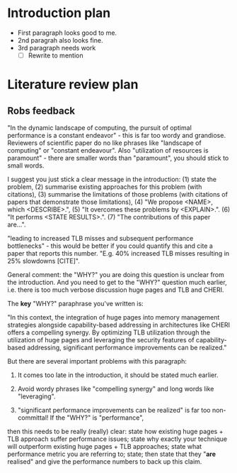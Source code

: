 
* Introduction plan
- First paragraph looks good to me.
- 2nd paragrah also looks fine.
- 3rd paragraph needs work
    - [ ] Rewrite to mention 


* Literature review plan


** Robs feedback

"In the dynamic landscape of computing, the pursuit of optimal performance is a constant endeavor" - this is far too wordy and 
grandiose. Reviewers of scientific paper do no like phrases like "landscape of computing"  or "constant endeavour". Also "utilization 
of resources is paramount" - there are smaller words than "paramount", you should stick to small words.

I suggest you just stick a clear message in the introduction: (1) state the problem, (2) summarise existing approaches for this 
problem (with citations), (3) summarise the limitations of those problems (with citations of papers that demonstrate those limitations), 
(4) "We propose <NAME>, which <DESCRIBE>.", (5) "It overcomes these problems by <EXPLAIN>.". (6) "It performs <STATE RESULTS>.". 
(7) "The contributions of this paper are...".

"leading to increased TLB misses and subsequent performance bottlenecks" - this would be better if you could quantify this 
and cite a paper that reports this number. "E.g. 40% increased TLB misses resulting in 25% slowdowns [CITE]".

General comment: the "WHY?" you are doing this question is unclear from the introduction. And you need to get to the 
"WHY?" question much earlier, i.e. there is too much verbose discussion huge pages and TLB and CHERI.

The *key* "WHY?" paraphrase you've written is:

"In this context, the integration of huge pages into memory management strategies alongside capability-based 
addressing in architectures like CHERI offers a compelling synergy. By optimizing TLB utilization through the 
utilization of huge pages and leveraging the security features of capability-based addressing, significant 
performance improvements can be realized."

But there are several important problems with this paragraph:

1) It comes too late in the introduction, it should be stated much earlier.

2) Avoid wordy phrases like "compelling synergy" and long words like "leveraging".

3) "significant performance improvements can be realized" is far too non-committal! If the "WHY?" is "performance", 
then this needs to be really (really) clear: state how existing huge pages + TLB approach suffer performance issues; 
state why exactly your technique will outperform existing huge pages + TLB approaches; state what performance metric 
you are referring to; state; then state that they "*are* realised" and give the performance numbers to back up this claim.
